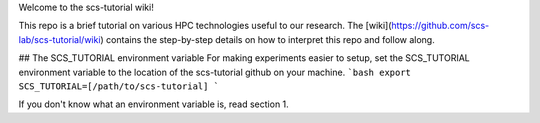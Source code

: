 Welcome to the scs-tutorial wiki!

This repo is a brief tutorial on various HPC technologies useful to our research. The
[wiki](https://github.com/scs-lab/scs-tutorial/wiki) contains the
step-by-step details on how to interpret this repo and follow along.

## The SCS_TUTORIAL environment variable
For making experiments easier to setup, set the SCS_TUTORIAL environment
variable to the location of the scs-tutorial github on your machine.
```bash
export SCS_TUTORIAL=[/path/to/scs-tutorial]
```

If you don't know what an environment variable is, read
section 1.
